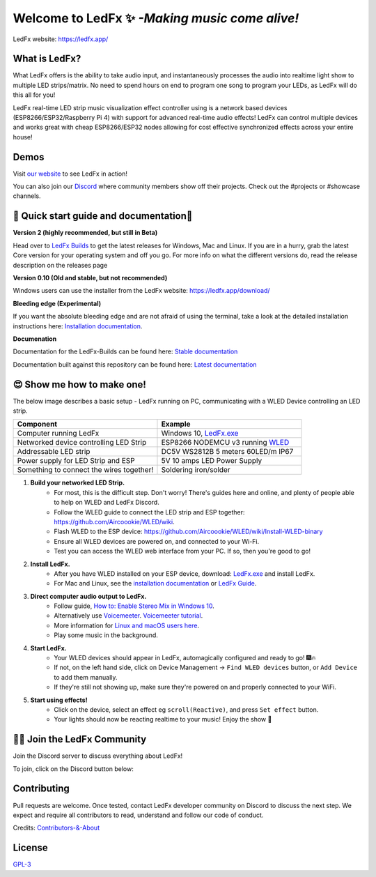 =====================================================
   Welcome to LedFx ✨ *-Making music come alive!*
=====================================================
|Build Status| |License| |Build Status Docs| |Discord|
|Contributor Covenant|

.. image:: https://raw.githubusercontent.com/LedFx/LedFx/b8e68beaa215d4308c74d0c7d657556ac894b707/icons/banner.png

LedFx website: https://ledfx.app/

What is LedFx?
----------------

What LedFx offers is the ability to take audio input, and instantaneously processes the audio into realtime light show to multiple LED strips/matrix.
No need to spend hours on end to program one song to program your LEDs, as LedFx will do this all for you!

LedFx real-time LED strip music visualization effect controller using is a network based devices (ESP8266/ESP32/Raspberry Pi 4) with support for advanced real-time audio effects! LedFx can control multiple devices and works great with cheap ESP8266/ESP32 nodes allowing for cost effective synchronized effects across your entire house!

Demos
-------

Visit `our website`_ to see LedFx in action!

You can also join our `Discord`_ where community members show off their projects. Check out the #projects or #showcase channels.

📑 Quick start guide and documentation📖
------------------------------------------
**Version 2 (highly recommended, but still in Beta)**

Head over to `LedFx Builds`_ to get the latest releases for Windows, Mac and Linux.
If you are in a hurry, grab the latest Core version for your operating system and off you go.
For more info on what the different versions do, read the release description on the releases page

**Version 0.10 (Old and stable, but not recommended)**

Windows users can use the installer from the LedFx website: https://ledfx.app/download/

**Bleeding edge (Experimental)**

If you want the absolute bleeding edge and are not afraid of using the terminal, take a look at the detailed installation instructions here: `Installation documentation`_.

**Documenation**

Documentation for the LedFx-Builds can be found here: `Stable documentation`_

Documentation built against this repository can be found here: `Latest documentation`_


😍 Show me how to make one!
-----------------------------

The below image describes a basic setup - LedFx running on PC, communicating with a WLED Device controlling an LED strip.

.. image:: https://i.imgur.com/vzyHNwG.png

.. list-table::
   :widths: 75 75
   :header-rows: 1

   * - Component
     - Example
   * - Computer running LedFx
     - Windows 10, `LedFx.exe`_
   * - Networked device controlling LED Strip
     - ESP8266 NODEMCU v3 running `WLED`_
   * - Addressable LED strip
     - DC5V WS2812B 5 meters 60LED/m IP67
   * - Power supply for LED Strip and ESP
     - 5V 10 amps LED Power Supply
   * - Something to connect the wires together!
     - Soldering iron/solder

#. **Build your networked LED Strip.**
      - For most, this is the difficult step. Don't worry! There's guides here and online, and plenty of people able to help on WLED and LedFx Discord.
      - Follow the WLED guide to connect the LED strip and ESP together: https://github.com/Aircoookie/WLED/wiki.
      - Flash WLED to the ESP device: https://github.com/Aircoookie/WLED/wiki/Install-WLED-binary
      - Ensure all WLED devices are powered on, and connected to your Wi-Fi.
      - Test you can access the WLED web interface from your PC. If so, then you're good to go!

#. **Install LedFx.**
      - After you have WLED installed on your ESP device, download: `LedFx.exe`_ and install LedFx.
      - For Mac and Linux, see the `installation documentation`_ or `LedFx Guide`_.

#. **Direct computer audio output to LedFx.**
      - Follow guide, `How to: Enable Stereo Mix in Windows 10`_.
      - Alternatively use `Voicemeeter`_. `Voicemeeter tutorial`_.
      - More information for `Linux and macOS users here <https://ledfx.readthedocs.io/en/latest/directing_audio.html>`_.
      - Play some music in the background.

#. **Start LedFx.**
      - Your WLED devices should appear in LedFx, automagically configured and ready to go! 🎆🔥
      - If not, on the left hand side, click on Device Management -> ``Find WLED devices`` button, or ``Add Device`` to add them manually.
      - If they're still not showing up, make sure they're powered on and properly connected to your WiFi.

#. **Start using effects!**
      - Click on the device, select an effect eg ``scroll(Reactive)``, and press ``Set effect`` button.
      - Your lights should now be reacting realtime to your music! Enjoy the show 🌈


🧑‍💻 Join the LedFx Community
------------------------------

Join the Discord server to discuss everything about LedFx!  |Discord|

To join, click on the Discord button below:

.. image:: https://discordapp.com/api/guilds/469985374052286474/widget.png?style=banner2
   :width: 30%
   :target: https://discord.com/invite/xyyHEquZKQ

Contributing
--------------
Pull requests are welcome. Once tested, contact LedFx developer community on Discord to discuss the next step.
We expect and require all contributors to read, understand and follow our code of conduct.

Credits: `Contributors-&-About`_

License
---------
`GPL-3`_


.. _`GPL-3`: https://choosealicense.com/licenses/gpl-3.0/
.. _`LedFx.exe`: https://ledfx.app/download/
.. _`LedFx Guide`: https://ledfx.readthedocs.io/en/latest/index.html
.. _`WLED`: https://github.com/Aircoookie/WLED/wiki
.. _`LedFx Builds`: https://github.com/YeonV/LedFx-Builds/releases/latest
.. _`Installation documentation`: https://ledfx.readthedocs.io/en/latest/installing.html
.. _`Stable documentation`: https://ledfx.readthedocs.io/en/stable/
.. _`Latest documentation`: https://ledfx.readthedocs.io/en/latest/
.. _`our website`: https://ledfx.app
.. _`Discord`: https://discord.gg/xyyHEquZKQ
.. _`Contributors-&-About`: https://ledfx.app/about/
.. _`How to: Enable Stereo Mix in Windows 10`: https://thegeekpage.com/stereo-mix/
.. _`Voicemeeter`: https://vb-audio.com/Voicemeeter/index.htm
.. _`Voicemeeter tutorial`: https://youtu.be/ZXKDzYXS60o?start=27&end=163

.. |Build Status| image:: https://github.com/LedFx/LedFx/actions/workflows/ci-build.yml/badge.svg
   :target: https://github.com/LedFx/LedFx/actions/workflows/ci-build.yml
   :alt: Build Status
.. |Build Status Docs| image:: https://readthedocs.org/projects/ledfx/badge/?version=main
   :target: https://ledfx.readthedocs.io/
   :alt: Documentation Status
.. |License| image:: https://img.shields.io/badge/license-GPL3-blue.svg
   :alt: License
.. |Discord| image:: https://img.shields.io/badge/chat-on%20discord-7289da.svg
   :target: https://discord.gg/xyyHEquZKQ
   :alt: Discord
.. |Contributor Covenant| image:: https://img.shields.io/badge/Contributor%20Covenant-v2.0%20adopted-ff69b4.svg
   :target: CODE_OF_CONDUCT.md
